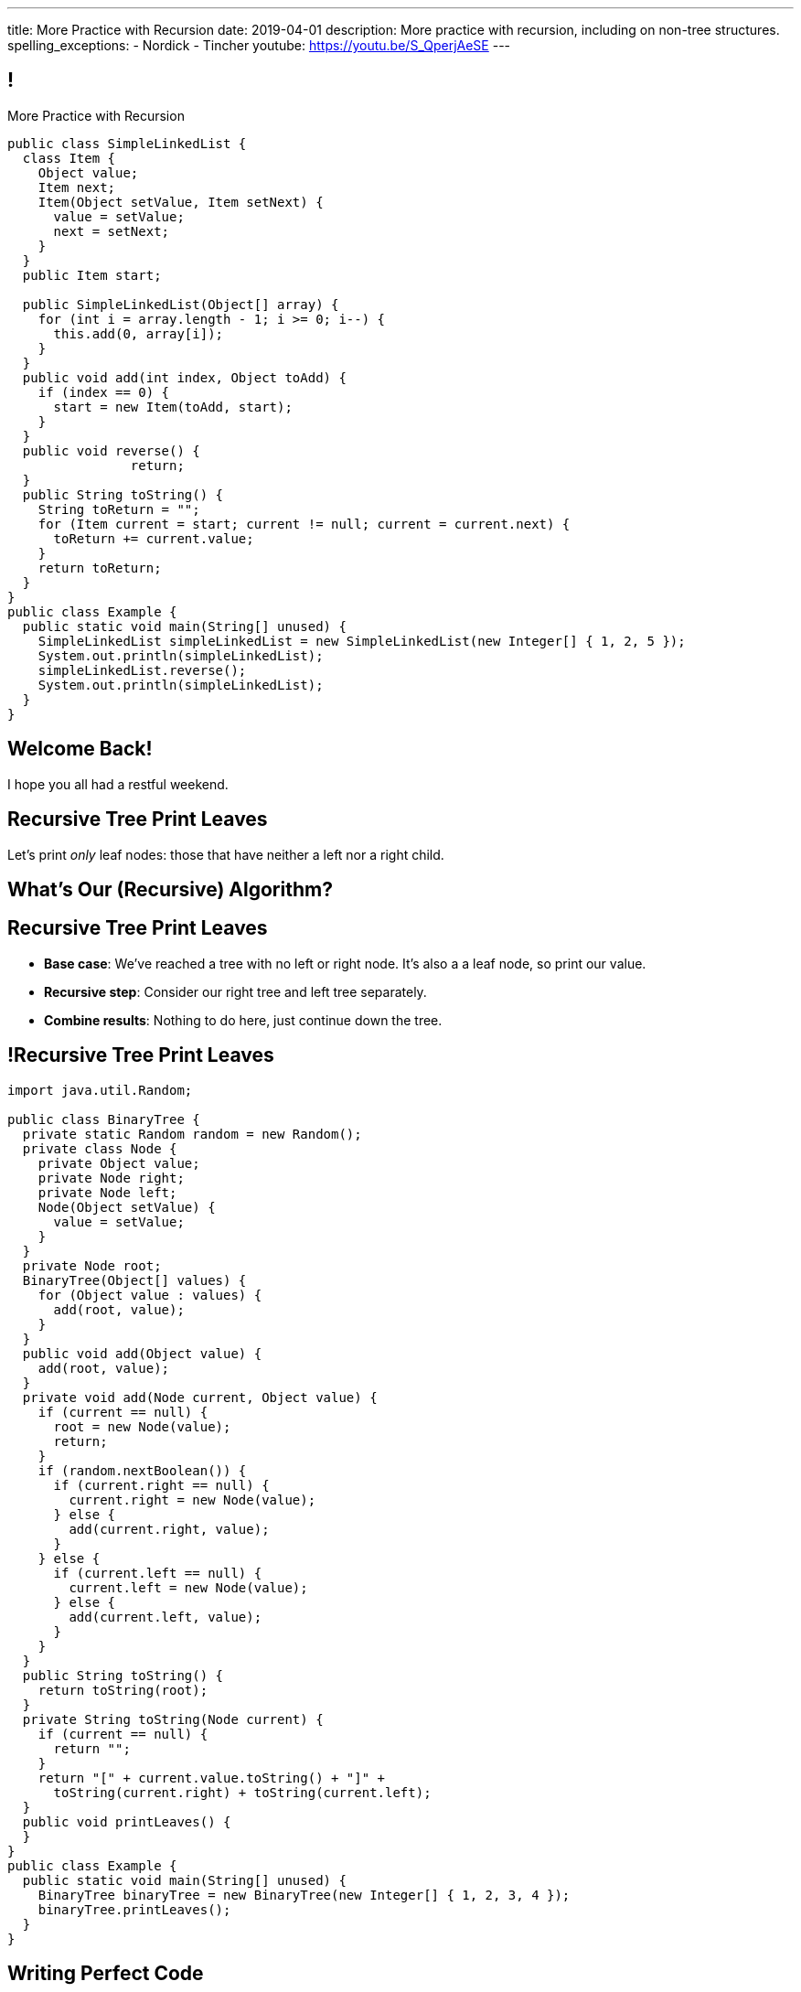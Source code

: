 ---
title: More Practice with Recursion
date: 2019-04-01
description:
  More practice with recursion, including on non-tree structures.
spelling_exceptions:
  - Nordick
  - Tincher
youtube: https://youtu.be/S_QperjAeSE
---

[[jrRQIGHYmPhPUoMLkIWzHUsgoPNdbBOn]]
== !

[.janini.smallest.compiler]
--
++++
<div class="message">More Practice with Recursion</div>
++++
....
public class SimpleLinkedList {
  class Item {
    Object value;
    Item next;
    Item(Object setValue, Item setNext) {
      value = setValue;
      next = setNext;
    }
  }
  public Item start;

  public SimpleLinkedList(Object[] array) {
    for (int i = array.length - 1; i >= 0; i--) {
      this.add(0, array[i]);
    }
  }
  public void add(int index, Object toAdd) {
    if (index == 0) {
      start = new Item(toAdd, start);
    }
  }
  public void reverse() {
		return;
  }
  public String toString() {
    String toReturn = "";
    for (Item current = start; current != null; current = current.next) {
      toReturn += current.value;
    }
    return toReturn;
  }
}
public class Example {
  public static void main(String[] unused) {
    SimpleLinkedList simpleLinkedList = new SimpleLinkedList(new Integer[] { 1, 2, 5 });
    System.out.println(simpleLinkedList);
    simpleLinkedList.reverse();
    System.out.println(simpleLinkedList);
  }
}
....
--

[[AddzJUOGGAEvClilSsefpmpcNddIUiAX]]
[.oneword]
//
== Welcome Back!

I hope you all had a restful weekend.

[[WAyrLFXUzCWZNywsuBwGVRNlfQyIsaxV]]
== Recursive Tree Print Leaves

[.lead]
//
Let's print _only_ leaf nodes: those that have neither a left nor a right child.

[[wFkePtuoPHtjiQgMUaRMxqrXubVNPQoY]]
[.oneword]
//
== What's Our (Recursive) Algorithm?

[[nBBvXLuotvVfrtrnfEEjpVKYJqQqZZYK]]
== Recursive Tree Print Leaves

[.s]
//
* *Base case*: [.s]#We've reached a tree with no left or right node. It's also a
a leaf node, so print our value.#
//
* *Recursive step*: [.s]#Consider our right tree and left tree separately.#
//
* *Combine results*: [.s]#Nothing to do here, just continue down the tree.#

[[ApTsFupsyGxTnQxQNOutQbJTYqctEttB]]
== !Recursive Tree Print Leaves

[.janini.compiler.smallest]
....
import java.util.Random;

public class BinaryTree {
  private static Random random = new Random();
  private class Node {
    private Object value;
    private Node right;
    private Node left;
    Node(Object setValue) {
      value = setValue;
    }
  }
  private Node root;
  BinaryTree(Object[] values) {
    for (Object value : values) {
      add(root, value);
    }
  }
  public void add(Object value) {
    add(root, value);
  }
  private void add(Node current, Object value) {
    if (current == null) {
      root = new Node(value);
      return;
    }
    if (random.nextBoolean()) {
      if (current.right == null) {
        current.right = new Node(value);
      } else {
        add(current.right, value);
      }
    } else {
      if (current.left == null) {
        current.left = new Node(value);
      } else {
        add(current.left, value);
      }
    }
  }
  public String toString() {
    return toString(root);
  }
  private String toString(Node current) {
    if (current == null) {
      return "";
    }
    return "[" + current.value.toString() + "]" +
      toString(current.right) + toString(current.left);
  }
  public void printLeaves() {
  }
}
public class Example {
  public static void main(String[] unused) {
    BinaryTree binaryTree = new BinaryTree(new Integer[] { 1, 2, 3, 4 });
    binaryTree.printLeaves();
  }
}
....

[[hEQFCftiCbUeeqhYNCdtcAliBQFMeBsE]]
== Writing Perfect Code

[.lead]
//
Starting today we'll be assigning a _small_ amount of credit on each homework
problem for writing "perfect" code.

Obviously we can't tell whether your code is _really_ perfect footnote:[Yet!]&mdash;meaning
correct, beautiful, minimal, concise, readable.
//
But for the purposes of automated checking we will consider your code not to be
perfect if:

[.s]
//
* It contains dead or _unreachable_ code.
//
* It is overly complex compared to our solution.

[[PGfdgeecFutSuJehIurfApSaupuZUKsG]]
== Dead Code

[source,java,role='smaller']
----
public class YourBinaryTree extends BinaryTree {
  public int size() {
    return size(root);
  }
  private int size(Node current) {
    if (current == null) {
      return 0;
    }
    if (current != null) {
      return 1 + size(current.left) + size(current.right);
    } else {
      return 0;
    }
  }
}
----

[.s]
//
* The last `return 0` will never be reached!

[[hGTaVDLvuRWYmaMiiHTDeKSXtDlYMefO]]
== High Complexity

[source,java,role='smaller']
----
public class YourBinaryTree extends BinaryTree {
  public int size() {
    return size(root);
  }
  private int size(Node current) {
    if (current == null) {
      return 0;
    }
    if (current.left == null) {
      return 1 + size(current.right);
    } else if (current.right == null) {
      return 1 + size(current.left);
    } else {
      return 1 + size(current.right) + size(current.left);
    }
  }
}
----

[.s]
//
* There are _5_ paths through `size(Node current)`
//
* For the solution there are only _2_.

[[iGeDDuAGheLcsDveIlxakkRpOcIWeEbQ]]
[.oneword]
//
== Questions About Perfection?

[[MKTKEwmTmxMuIDInwIpRNxHlUZshIsmb]]
== Recursive Tree Search

[.lead]
//
Let's determine whether a tree contains a certain value.

[[ngirvffoqoVGBWAiUDJsvyNkZwEiGOey]]
[.oneword]
//
== What's Our (Recursive) Algorithm?

[[ewLkRIFqyrsFlNUbTYbeQysFyvkpYWoD]]
== Recursive Tree Search

[.s]
//
* *Base case*: [.s]#We've reached a node with no descendants. Return true if
its value matches, zero otherwise.#
//
* *Recursive step*: [.s]#Consider our right tree and left tree separately.#
//
* *Combine results*: [.s]#Return true if either we or our right or left subtree
contain the search value.#

[[LByULNOsTbXEXKjWCAKWIPaJmRtpKfIm]]
== !Recursive Tree Search

[.janini.compiler.smallest]
....
import java.util.Random;

public class BinaryTree {
  private static Random random = new Random();
  private class Node {
    private Object value;
    private Node right;
    private Node left;
    Node(Object setValue) {
      value = setValue;
    }
  }
  private Node root;
  BinaryTree(Object[] values) {
    for (Object value : values) {
      add(root, value);
    }
  }
  public void add(Object value) {
    add(root, value);
  }
  private void add(Node current, Object value) {
    if (current == null) {
      root = new Node(value);
      return;
    }
    if (random.nextBoolean()) {
      if (current.right == null) {
        current.right = new Node(value);
      } else {
        add(current.right, value);
      }
    } else {
      if (current.left == null) {
        current.left = new Node(value);
      } else {
        add(current.left, value);
      }
    }
  }
  public String toString() {
    return toString(root);
  }
  private String toString(Node current) {
    if (current == null) {
      return "";
    }
    return "[" + current.value.toString() + "]" +
      toString(current.right) + toString(current.left);
  }
  public boolean search(Object value) {
  }
}
public class Example {
  public static void main(String[] unused) {
    BinaryTree binaryTree = new BinaryTree(new Integer[] { 1, 2, 3, 4 });
		System.out.println(binaryTree.search(4));
  }
}
....

[[DdYpDyJIvrmHWCutyOgMifXNhGVyLsyp]]
[.oneword]
== How Could We Make This Search More Efficient?

[[ikMBvyRKzYemTuEmWrBWnouucgybiufG]]
== ! Binary Search

[.janini.compiler.smallest]
....
public class BinarySearchTree {
  private class Node {
    private Comparable value;
    private Node right;
    private Node left;
    Node(Comparable setValue) {
      value = setValue;
    }
  }
  private Node root;
  BinarySearchTree(Comparable[] values) {
    for (Comparable value : values) {
      add(root, value);
    }
  }
  public void add(Comparable value) {
    add(root, value);
  }
  private void add(Node current, Comparable value) {
    if (current == null) {
      root = new Node(value);
      return;
    }
    if (current.value.compareTo(value) >= 0) {
      if (current.right == null) {
        current.right = new Node(value);
      } else {
        add(current.right, value);
      }
    } else {
      if (current.left == null) {
        current.left = new Node(value);
      } else {
        add(current.left, value);
      }
    }
  }
  public String toString() {
    return toString(root);
  }
  private String toString(Node current) {
    if (current == null) {
      return "";
    }
    return "[" + current.value.toString() + "]" +
      toString(current.right) + toString(current.left);
  }
  public boolean search(Object value) {
  }
}
public class Example {
  public static void main(String[] unused) {
    BinarySearchTree binarySearchTree = new BinarySearchTree(new Integer[] { 1, 2, 3, 4 });
    System.out.println(binarySearchTree.search(3));
  }
}
....

[[dlFNBwsqXFAyyhoLtlAUEfOdFTVxCjtN]]
== Other Recursive Data Structures

[.lead]
//
Every sub(blank) of a (blank) is, itself, a (blank).

[.s]
//
* Tree
//
* (Contiguous) List
//
* (Contiguous) Array

[[oApTeMfnuZvIlKHitawrVCWwZsdsdjoD]]
== Announcements

* link:/MP/2019/spring/4/[MP4] is out.
//
* We also have our usual heavy office hours today. Come by and get started on
//
link:/MP/2019/spring/4/[MP4]!

// vim: ts=2:sw=2:et
